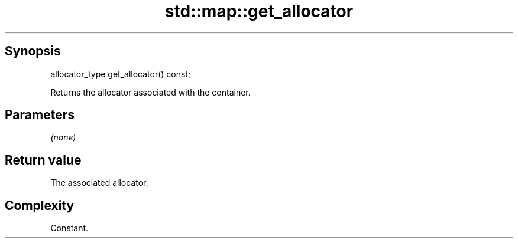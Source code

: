 .TH std::map::get_allocator 3 "Sep  4 2015" "2.0 | http://cppreference.com" "C++ Standard Libary"
.SH Synopsis
   allocator_type get_allocator() const;

   Returns the allocator associated with the container.

.SH Parameters

   \fI(none)\fP

.SH Return value

   The associated allocator.

.SH Complexity

   Constant.

